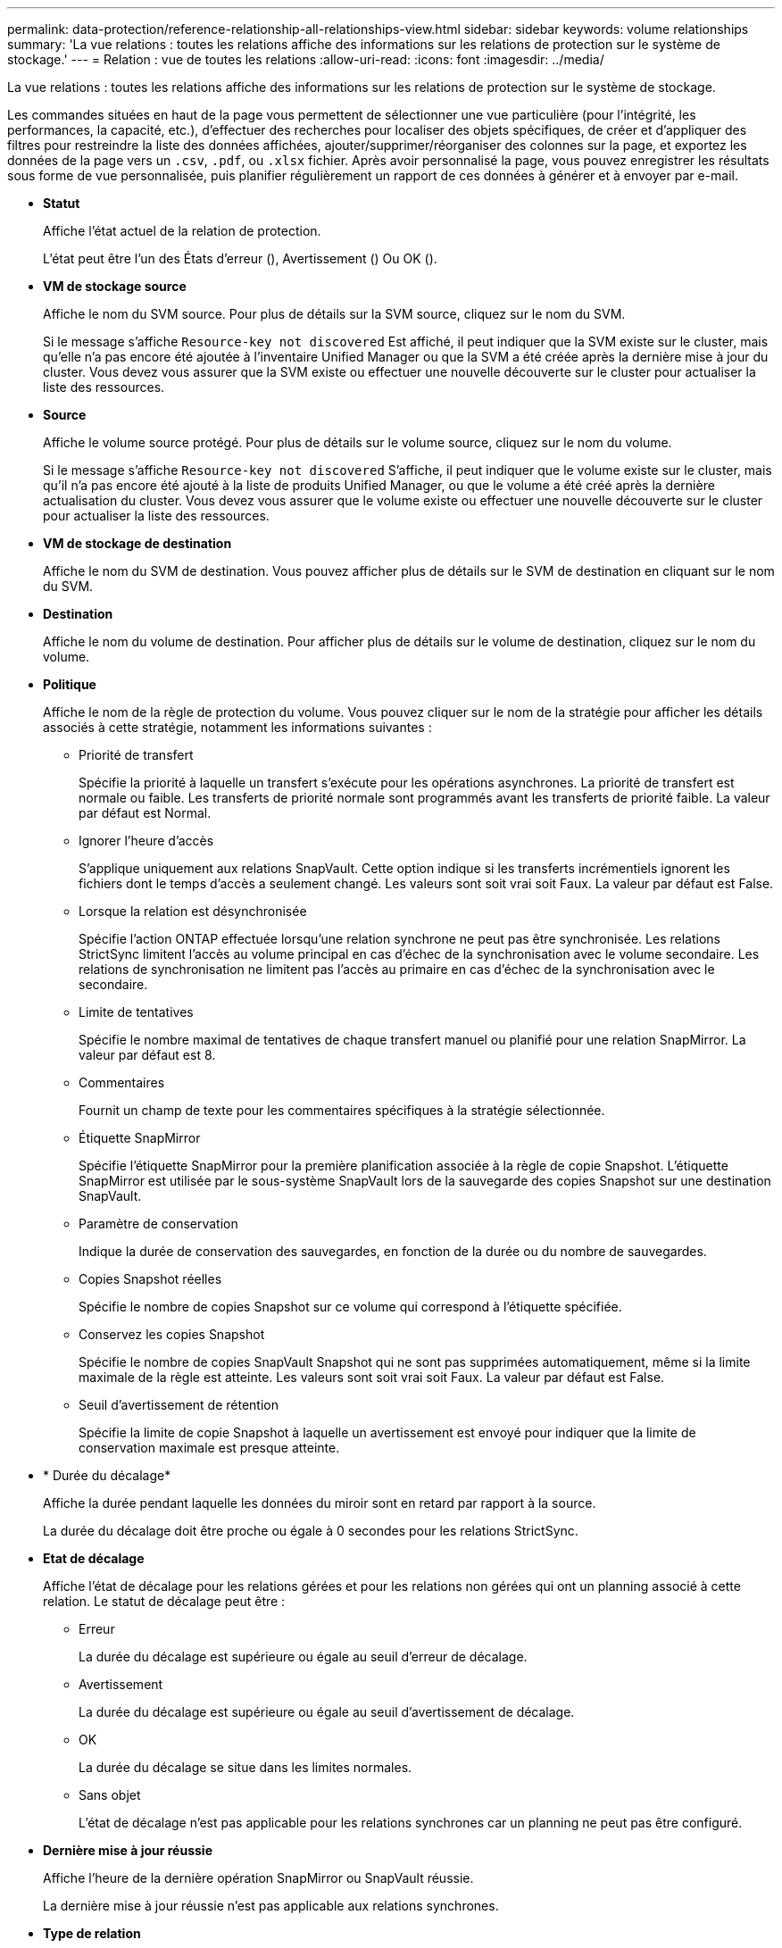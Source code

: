 ---
permalink: data-protection/reference-relationship-all-relationships-view.html 
sidebar: sidebar 
keywords: volume relationships 
summary: 'La vue relations : toutes les relations affiche des informations sur les relations de protection sur le système de stockage.' 
---
= Relation : vue de toutes les relations
:allow-uri-read: 
:icons: font
:imagesdir: ../media/


[role="lead"]
La vue relations : toutes les relations affiche des informations sur les relations de protection sur le système de stockage.

Les commandes situées en haut de la page vous permettent de sélectionner une vue particulière (pour l'intégrité, les performances, la capacité, etc.), d'effectuer des recherches pour localiser des objets spécifiques, de créer et d'appliquer des filtres pour restreindre la liste des données affichées, ajouter/supprimer/réorganiser des colonnes sur la page, et exportez les données de la page vers un `.csv`, `.pdf`, ou `.xlsx` fichier. Après avoir personnalisé la page, vous pouvez enregistrer les résultats sous forme de vue personnalisée, puis planifier régulièrement un rapport de ces données à générer et à envoyer par e-mail.

* *Statut*
+
Affiche l'état actuel de la relation de protection.

+
L'état peut être l'un des États d'erreur (image:../media/sev-error-um60.png[""]), Avertissement (image:../media/sev-warning-um60.png[""]) Ou OK (image:../media/sev-normal-um60.png[""]).

* *VM de stockage source*
+
Affiche le nom du SVM source. Pour plus de détails sur la SVM source, cliquez sur le nom du SVM.

+
Si le message s'affiche `Resource-key not discovered` Est affiché, il peut indiquer que la SVM existe sur le cluster, mais qu'elle n'a pas encore été ajoutée à l'inventaire Unified Manager ou que la SVM a été créée après la dernière mise à jour du cluster. Vous devez vous assurer que la SVM existe ou effectuer une nouvelle découverte sur le cluster pour actualiser la liste des ressources.

* *Source*
+
Affiche le volume source protégé. Pour plus de détails sur le volume source, cliquez sur le nom du volume.

+
Si le message s'affiche `Resource-key not discovered` S'affiche, il peut indiquer que le volume existe sur le cluster, mais qu'il n'a pas encore été ajouté à la liste de produits Unified Manager, ou que le volume a été créé après la dernière actualisation du cluster. Vous devez vous assurer que le volume existe ou effectuer une nouvelle découverte sur le cluster pour actualiser la liste des ressources.

* *VM de stockage de destination*
+
Affiche le nom du SVM de destination. Vous pouvez afficher plus de détails sur le SVM de destination en cliquant sur le nom du SVM.

* *Destination*
+
Affiche le nom du volume de destination. Pour afficher plus de détails sur le volume de destination, cliquez sur le nom du volume.

* *Politique*
+
Affiche le nom de la règle de protection du volume. Vous pouvez cliquer sur le nom de la stratégie pour afficher les détails associés à cette stratégie, notamment les informations suivantes :

+
** Priorité de transfert
+
Spécifie la priorité à laquelle un transfert s'exécute pour les opérations asynchrones. La priorité de transfert est normale ou faible. Les transferts de priorité normale sont programmés avant les transferts de priorité faible. La valeur par défaut est Normal.

** Ignorer l'heure d'accès
+
S'applique uniquement aux relations SnapVault. Cette option indique si les transferts incrémentiels ignorent les fichiers dont le temps d'accès a seulement changé. Les valeurs sont soit vrai soit Faux. La valeur par défaut est False.

** Lorsque la relation est désynchronisée
+
Spécifie l'action ONTAP effectuée lorsqu'une relation synchrone ne peut pas être synchronisée. Les relations StrictSync limitent l'accès au volume principal en cas d'échec de la synchronisation avec le volume secondaire. Les relations de synchronisation ne limitent pas l'accès au primaire en cas d'échec de la synchronisation avec le secondaire.

** Limite de tentatives
+
Spécifie le nombre maximal de tentatives de chaque transfert manuel ou planifié pour une relation SnapMirror. La valeur par défaut est 8.

** Commentaires
+
Fournit un champ de texte pour les commentaires spécifiques à la stratégie sélectionnée.

** Étiquette SnapMirror
+
Spécifie l'étiquette SnapMirror pour la première planification associée à la règle de copie Snapshot. L'étiquette SnapMirror est utilisée par le sous-système SnapVault lors de la sauvegarde des copies Snapshot sur une destination SnapVault.

** Paramètre de conservation
+
Indique la durée de conservation des sauvegardes, en fonction de la durée ou du nombre de sauvegardes.

** Copies Snapshot réelles
+
Spécifie le nombre de copies Snapshot sur ce volume qui correspond à l'étiquette spécifiée.

** Conservez les copies Snapshot
+
Spécifie le nombre de copies SnapVault Snapshot qui ne sont pas supprimées automatiquement, même si la limite maximale de la règle est atteinte. Les valeurs sont soit vrai soit Faux. La valeur par défaut est False.

** Seuil d'avertissement de rétention
+
Spécifie la limite de copie Snapshot à laquelle un avertissement est envoyé pour indiquer que la limite de conservation maximale est presque atteinte.



* * Durée du décalage*
+
Affiche la durée pendant laquelle les données du miroir sont en retard par rapport à la source.

+
La durée du décalage doit être proche ou égale à 0 secondes pour les relations StrictSync.

* *Etat de décalage*
+
Affiche l'état de décalage pour les relations gérées et pour les relations non gérées qui ont un planning associé à cette relation. Le statut de décalage peut être :

+
** Erreur
+
La durée du décalage est supérieure ou égale au seuil d'erreur de décalage.

** Avertissement
+
La durée du décalage est supérieure ou égale au seuil d'avertissement de décalage.

** OK
+
La durée du décalage se situe dans les limites normales.

** Sans objet
+
L'état de décalage n'est pas applicable pour les relations synchrones car un planning ne peut pas être configuré.



* *Dernière mise à jour réussie*
+
Affiche l'heure de la dernière opération SnapMirror ou SnapVault réussie.

+
La dernière mise à jour réussie n'est pas applicable aux relations synchrones.

* *Type de relation*
+
Affiche le type de relation utilisé pour répliquer un volume. Les types de relations incluent :

+
** Mise en miroir asynchrone
** Coffre-fort asynchrone
** MirrorVault asynchrone
** StrictSync
** Synchrone


* *État du transfert*
+
Affiche l'état du transfert pour la relation de protection. Le statut du transfert peut être l'un des suivants :

+
** Abandon
+
Les transferts SnapMirror sont activés. Cependant, une opération d'abandon du transfert susceptible d'inclure la suppression du point de contrôle est en cours.

** Vérification
+
Le volume de destination fait l'objet d'un contrôle de diagnostic et aucun transfert n'est en cours.

** Finalisation
+
Les transferts SnapMirror sont activés. Le volume est actuellement en phase de post-transfert pour les transferts SnapVault incrémentiels.

** Inactif
+
Les transferts sont activés et aucun transfert n'est en cours.

** In-Sync
+
Les données des deux volumes de la relation synchrone sont synchronisées.

** Désynchronisé
+
Les données du volume de destination ne sont pas synchronisées avec le volume source.

** Préparation
+
Les transferts SnapMirror sont activés. Le volume est actuellement en phase de pré-transfert pour les transferts SnapVault incrémentiels.

** En file d'attente
+
Les transferts SnapMirror sont activés. Aucun transfert en cours.

** Suspendu
+
Les transferts SnapMirror sont désactivés. Aucun transfert n'est en cours.

** Mise au repos
+
Un transfert SnapMirror est en cours. Les transferts supplémentaires sont désactivés.

** Transfert
+
Les transferts SnapMirror sont activés et le transfert est en cours.

** La transition
+
Le transfert asynchrone des données du volume source vers le volume de destination est terminé, et la transition vers le volume synchrone a démarré.

** En attente
+
Un transfert SnapMirror a été initié, mais certaines tâches associées attendent d'être mises en file d'attente.



* *Durée du dernier transfert*
+
Affiche le temps de fin du dernier transfert de données.

+
La durée du transfert n'est pas applicable aux relations StrictSync car le transfert doit être simultané.

* *Dernière taille de transfert*
+
Affiche la taille, en octets, du dernier transfert de données.

+
La taille de transfert n'est pas applicable aux relations StrictSync.

* *État*
+
Affiche l'état de la relation SnapMirror ou SnapVault. Cet état peut être non initialisé, SnapMirror ou Broken-off. Si un volume source est sélectionné, l'état de la relation n'est pas applicable et n'est pas affiché.

* * Relation Santé*
+
Affiche l'état de santé de la relation du cluster.

* *Raison malsaine*
+
La raison pour laquelle la relation est dans un état malsain.

* *Priorité de transfert*
+
Affiche la priorité à laquelle un transfert s'exécute. La priorité de transfert est normale ou faible. Les transferts de priorité normale sont programmés avant les transferts de priorité faible.

+
La priorité de transfert n'est pas applicable aux relations synchrones car tous les transferts sont traités avec la même priorité.

* *Annexe*
+
Affiche le nom du planning de protection attribué à la relation.

+
Le planning n'est pas applicable pour les relations synchrones.

* *Réplication flexible de version*
+
Affiche Oui, Oui avec option de sauvegarde ou aucun.

* *Cluster source*
+
Affiche le FQDN, le nom court ou l'adresse IP du cluster source pour la relation SnapMirror.

* *FQDN du cluster source*
+
Affiche le nom du cluster source de la relation SnapMirror.

* *Nœud source*
+
Affiche le nom du nœud source de la relation SnapMirror.

* *Nœud de destination*
+
Affiche le nom du nœud de destination de la relation SnapMirror.

* *Cluster de destination*
+
Affiche le nom du cluster de destination de la relation SnapMirror.

* *FQDN du cluster de destination*
+
Affiche le FQDN, le nom court ou l'adresse IP du cluster de destination pour la relation SnapMirror.


